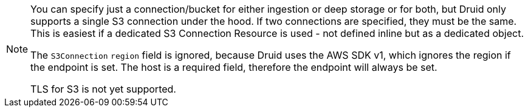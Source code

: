 [NOTE]
====
You can specify just a connection/bucket for either ingestion or deep storage or for both, but Druid only supports a single S3 connection under the hood.
If two connections are specified, they must be the same. This is easiest if a dedicated S3 Connection Resource is used - not defined inline but as a dedicated object.

The `S3Connection` `region` field is ignored, because Druid uses the AWS SDK v1, which ignores the region if the endpoint is set.
The host is a required field, therefore the endpoint will always be set.

TLS for S3 is not yet supported.
====
